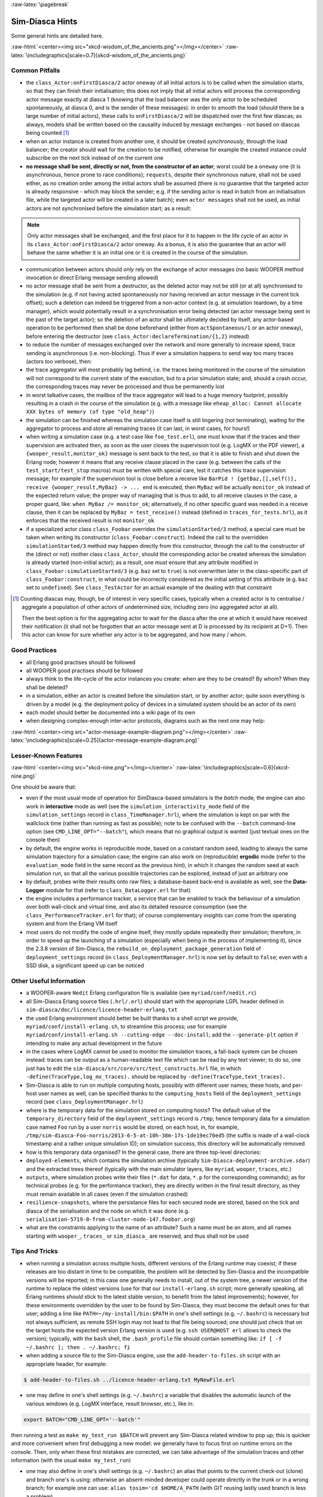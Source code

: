 :raw-latex:`\pagebreak`

----------------
Sim-Diasca Hints
----------------

Some general hints are detailed here.

:raw-html:`<center><img src="xkcd-wisdom_of_the_ancients.png"></img></center>`
:raw-latex:`\includegraphics[scale=0.7]{xkcd-wisdom_of_the_ancients.png}`



Common Pitfalls
===============

- the ``class_Actor:onFirstDiasca/2`` actor oneway of all initial actors is to be called when the simulation starts, so that they can finish their initialisation; this does not imply that all initial actors will process the corresponding actor message exactly at diasca 1 (knowing that the load balancer was the only actor to be scheduled spontaneously, at diasca 0, and is the sender of these messages): in order to smooth the load (should there be a large number of initial actors), these calls to ``onFirstDiasca/2`` will be dispatched over the first few diascas; as always, models shall be written based on the causality induced by message exchanges - not based on diascas being counted [#]_

- when an actor instance is created from another one, it should be created *synchronously*, through the load balancer; the creator should wait for the creation to be notified, otherwise for example the created instance *could* subscribe on the next tick instead of on the current one


- **no message shall be sent, directly or not, from the constructor of an actor**; worst could be a ``oneway`` one (it is asynchronous, hence prone to race conditions); ``requests``, despite their synchronous nature, shall not be used either, as no creation order among the initial actors shall be assumed (there is no guarantee that the targeted actor is already responsive - which may block the sender; e.g. if the sending actor is read in batch from an initialisation file, while the targeted actor will be created in a later batch); even ``actor messages`` shall not be used, as initial actors are not synchronised before the simulation start; as a result:

.. Note::
	Only actor messages shall be exchanged, and the first place for it to happen in the life cycle of an actor in its ``class_Actor:onFirstDiasca/2`` actor oneway. As a bonus, it is also the guarantee that an actor will behave the same whether it is an initial one or it is created in the course of the simulation.

- communication between actors should *only* rely on the exchange of actor messages (no basic WOOPER method invocation or direct Erlang message sending allowed)

- no actor message shall be sent from a destructor, as the deleted actor may not be still (or at all) synchronised to the simulation (e.g. if not having acted spontaneously nor having received an actor message in the current tick offset); such a deletion can indeed be triggered from a non-actor context (e.g. at simulation teardown, by a time manager), which would potentially result in a synchronisation error being detected (an actor message being sent in the past of the target actor); so the deletion of an actor shall be ultimately decided by itself, any actor-based operation to be performed then shall be done beforehand (either from ``actSpontaneous/1`` or an actor oneway), before entering the destructor (see ``class_Actor:declareTermination/{1,2}`` instead)

- to reduce the number of messages exchanged over the network and more generally to increase speed, trace sending is asynchronous (i.e. non-blocking). Thus if ever a simulation happens to send way too many traces (actors too verbose), then:

- the trace aggregator will most probably lag behind, i.e. the traces being monitored in the course of the simulation will not correspond to the current state of the execution, but to a prior simulation state; and, should a crash occur, the corresponding traces may never be processed and thus be permanently lost

- in worst talkative cases, the mailbox of the trace aggregator will lead to a huge memory footprint, possibly resulting in a crash in the course of the simulation (e.g. with a message like ``eheap_alloc: Cannot allocate XXX bytes of memory (of type "old_heap")``)

- the simulation can be finished whereas the simulation case itself is still lingering (not terminating), waiting for the aggregator to process and store all remaining traces (it can last, in worst cases, for hours!)

- when writing a simulation case (e.g. a test case like ``foo_test.erl``), one must know that if the traces and their supervision are activated then, as soon as the user closes the supervision tool (e.g. LogMX or the PDF viewer), a ``{wooper_result,monitor_ok}`` message is sent back to the test, so that it is able to finish and shut down the Erlang node; however it means that any receive clause placed in the case (e.g. between the calls of the ``test_start/test_stop`` macros) must be written with special care, lest it catches this trace supervision message; for example if the supervision tool is close before a receive like ``BarPid ! {getBaz,[],self()}, receive {wooper_result,MyBaz} -> ... end`` is executed, then ``MyBaz`` will be actually ``monitor_ok`` instead of the expected return value; the proper way of managing that is thus to add, to all receive clauses in the case, a proper guard, like: ``when MyBaz /= monitor_ok``; alternatively, if no other specific guard was needed in a receive clause, then it can be replaced by ``MyBaz = test_receive()`` instead (defined in ``traces_for_tests.hrl``), as it enforces that the received result is not ``monitor_ok``

- if a specialized actor class ``class_Foobar`` overrides the ``simulationStarted/3`` method, a special care must be taken when writing its constructor (``class_Foobar:construct``). Indeed the call to the overridden ``simulationStarted/3`` method may happen directly from this constructor, through the call to the constructor of the (direct or not) mother class ``class_Actor``, should the corresponding actor be created whereas the simulation is already started (non-initial actor); as a result, one must ensure that any attribute modified in ``class_Foobar:simulationStarted/3`` (e.g. ``baz`` set to ``true``) is not overwritten later in the class-specific part of ``class_Foobar:construct``, in what could be incorrectly considered as the initial setting of this attribute (e.g. ``baz`` set to ``undefined``). See ``class_TestActor`` for an actual example of the dealing with that constraint


.. [#] Counting diascas may, though, be of interest in very specific cases, typically when a created actor is to centralise / aggregate a population of other actors of undetermined size, including zero (no aggregated actor at all).

	   Then the best option is for the aggregating actor to wait for the diasca after the one at which it would have received their notification (it shall not be forgotten that an actor message sent at D is processed by its recipient at D+1). Then this actor can know for sure whether any actor is to be aggregated, and how many / whom.



Good Practices
==============

- all Erlang good practises should be followed

- all WOOPER good practises should be followed

- always think to the life-cycle of the actor instances you create: when are they to be created? By whom? When they shall be deleted?

- in a simulation, either an actor is created before the simulation start, or by another actor; quite soon everything is driven by a model (e.g. the deployment policy of devices in a simulated system should be an actor of its own)

- each model should better be documented into a wiki page of its own

- when designing complex-enough inter-actor protocols, diagrams such as the next one may help:

:raw-html:`<center><img src="actor-message-example-diagram.png"></img></center>`
:raw-latex:`\includegraphics[scale=0.25]{actor-message-example-diagram.png}`



Lesser-Known Features
=====================


:raw-html:`<center><img src="xkcd-nine.png"></img></center>`
:raw-latex:`\includegraphics[scale=0.6]{xkcd-nine.png}`

One should be aware that:

- even if the most usual mode of operation for SimDiasca-based simulators is the *batch* mode, the engine can also work in **interactive** mode as well (see the ``simulation_interactivity_mode`` field of the ``simulation_settings`` record in ``class_TimeManager.hrl``), where the simulation is kept on par with the wallclock time (rather than running as fast as possible); note to be confused with the ``--batch`` command-line option (see ``CMD_LINE_OPT="--batch"``), which means that no graphical output is wanted (just textual ones on the console then)

- by default, the engine works in reproducible mode, based on a constant random seed, leading to always the same simulation trajectory for a simulation case; the engine can also work on (reproducible) **ergodic** mode (refer to the ``evaluation_mode`` field in the same record as the previous hint), in which it changes the random seed at each simulation run, so that all the various possible trajectories can be explored, instead of just an arbitrary one

- by default, probes write their results onto raw files; a database-based back-end is available as well, see the **Data-Logger** module for that (refer to ``class_DataLogger.erl`` for that)

- the engine includes a performance tracker, a service that can be enabled to track the behaviour of a simulation over both wall-clock and virtual time, and also its detailed resource consumption (see the ``class_PerformanceTracker.erl`` for that); of course complementary insights can come from the operating system and from the Erlang VM itself
- most users do not modify the code of engine itself, they mostly update repeatedly their simulation; therefore, in order to speed up the launching of a simulation (especially when being in the process of implementing it), since the 2.3.8 version of Sim-Diasca, the ``rebuild_on_deployment_package_generation`` field of ``deployment_settings`` record (in ``class_DeploymentManager.hrl``) is now set by default to ``false``; even with a SSD disk, a significant speed up can be noticed



Other Useful Information
========================

- a WOOPER-aware ``Nedit`` Erlang configuration file is available (see ``myriad/conf/nedit.rc``)

- all Sim-Diasca Erlang source files (``.hrl/.erl``) should start with the appropriate LGPL header defined in ``sim-diasca/doc/licence/licence-header-erlang.txt``


- the used Erlang environment should better be built thanks to a shell script we provide, ``myriad/conf/install-erlang.sh``, to streamline this process; use for example ``myriad/conf/install-erlang.sh --cutting-edge --doc-install``; add the ``--generate-plt`` option if intending to make any actual development in the future

- in the cases where LogMX cannot be used to monitor the simulation traces, a fall-back system can be chosen instead: traces can be output as a human-readable text file which can be read by any text viewer; to do so, one just has to edit the ``sim-diasca/src/core/src/test_constructs.hrl`` file, in which ``-define(TraceType,log_mx_traces).`` should be replaced by ``-define(TraceType,text_traces).``

- Sim-Diasca is able to run on multiple computing hosts, possibly with different user names; these hosts, and per-host user names as well, can be specified thanks to the ``computing_hosts`` field of the ``deployment_settings`` record (see ``class_DeploymentManager.hrl``)

- where is the temporary data for the simulation stored on computing hosts? The default value of the ``temporary_directory`` field of the ``deployment_settings`` record is ``/tmp``; hence temporary data for a simulation case named ``Foo`` run by a user ``norris`` would be stored, on each host, in, for example, ``/tmp/sim-diasca-Foo-norris/2013-6-5-at-10h-38m-17s-1de19ec70ed5`` (the suffix is made of a wall-clock timestamp and a rather unique simulation ID); on simulation success, this directory will be automatically removed

- how is this temporary data organised? In the general case, there are three top-level directories:

- ``deployed-elements``, which contains the simulation archive (typically ``Sim-Diasca-deployment-archive.sdar``) and the extracted trees thereof (typically with the main simulator layers, like ``myriad``, ``wooper``, ``traces``, etc.)

- ``outputs``, where simulation probes write their files (``*.dat`` for data, ``*.p`` for the corresponding commands); as for technical probes (e.g. for the performance tracker), they are directly written in the final result directory, as they must remain available in all cases (even if the simulation crashed)

- ``resilience-snapshots``, where the persistance files for each secured node are stored, based on the tick and diasca of the serialisation and the node on which it was done (e.g. ``serialisation-5719-0-from-cluster-node-147.foobar.org``)

- what are the constraints applying to the name of an attribute? Such a name must be an atom, and all names starting with ``wooper_``, ``traces_`` or ``sim_diasca_`` are reserved, and thus shall not be used



Tips And Tricks
===============

- when running a simulation across multiple hosts, different versions of the Erlang runtime may coexist; if these releases are too distant in time to be compatible, the problem will be detected by Sim-Diasca and the incompatible versions will be reported; in this case one generally needs to install, out of the system tree, a newer version of the runtime to replace the oldest versions (use for that our ``install-erlang.sh`` script; more generally speaking, all Erlang runtimes *should* stick to the latest stable version, to benefit from the latest improvements); however, for these environments overridden by the user to be found by Sim-Diasca, they must become the default ones for that user; adding a line like ``PATH=~/my-install/bin:$PATH`` in one's shell settings (e.g. ``~/.bashrc``) is necessary but not always sufficient, as remote SSH login may not lead to that file being sourced; one should just check that on the target hosts the expected version Erlang version is used (e.g. ``ssh USER@HOST erl`` allows to check the version); typically, with the ``bash`` shell, the ``.bash_profile`` file should contain something like: ``if [ -f ~/.bashrc ]; then . ~/.bashrc; fi``

- when adding a source file to the Sim-Diasca engine, use the ``add-header-to-files.sh`` script with an appropriate header, for example:

.. code:: bash

 $ add-header-to-files.sh ../licence-header-erlang.txt MyNewFile.erl

- one may define in one's shell settings (e.g. ``~/.bashrc``) a variable that disables the automatic launch of the various windows (e.g. LogMX interface, result browser, etc.), like in:

.. code:: bash

 export BATCH="CMD_LINE_OPT='--batch'"

then running a test as ``make my_test_run $BATCH`` will prevent any Sim-Diasca related window to pop up; this is quicker and more convenient when first debugging a new model: we generally have to focus first on runtime errors on the console. Then, only when these first mistakes are corrected, we can take advantage of the simulation traces and other information (with the usual ``make my_test_run``)

- one may also define in one's shell settings (e.g. ``~/.bashrc``) an alias that points to the current check-out (clone) and branch one's is using: otherwise an absent-minded developer could operate directly in the trunk or in a wrong branch; for example one can use: ``alias tosim='cd $HOME/A_PATH`` (with GIT reusing lastly used branch is less a problem)

- simulation traces can be inspected without LogMX, see the `Simulation Traces`_ section

- sometimes, in error messages, we can see weird lists like:

.. code:: erlang

  [84,104,105,115,32,105,115,32,97,32,115,116,114,105,110,103,46]

They are actually strings, that can be properly displayed by pasting them in an interpreter:


.. code:: erlang

 1> [84,104,105,115,32,105,115,32,97,32,115,116,114,105,110,103,46].
	"This is a string."

- knowing that the simulation engine relies on reproducible AAI, no special effort is made so that PID are themselves reproducible; moreover, notably in a distributed context, reproducibility of PID *cannot* be ensured at all (e.g. two actors may create another actor each during the same tick); however, to investigate the mode of operation of the engine, it is convenient, as least for the first few simulation phases, to try to reduce the PID variability from a run to another, so that the same agent (e.g. the load balancer) always bears the same PID; the simultaneous launching of the LogMX interface tends to make the first PID change a lot (e.g. ``<x.52.0>``, then ``<x.58.0>``, then``<x.56.0>``, etc.); to reduce this trend, one should preferably run the simulation in batch mode: PID will then be a lot less changing; for example: ``make my_case_run CMD_LINE_OPT="--batch"``

- sometimes one may want to connect to the running Erlang VM, in order to determine what is happening there; to do so, one should note the pipe this VM is attached to (for that one should refer to the console output: one of the very first lines is akin to ``Attaching to /tmp/launch-erl-4938 (^D to exit)``; then executing from another terminal ``to_erl -F /tmp/launch-erl-4938`` allows to connect to the VM

- in case of a failure during a simulation, some Erlang nodes may linger on various computing hosts and be on the way of the next run; to ensure each new run cleans up any lingering node before launching a simulation, one may set the ``perform_initial_node_cleanup`` field in the ``deployment_settings`` record to true (see ``class_DeploymentManager.hrl``). Then another step will be added to the simulation start (which thus will take a bit longer), but no new run will have to reject a computing host because of an already existing node running with the target name but a different cookie; in all cases, a simulation cannot use such nodes by mistake, thanks to the unique cookie it generates at each launch

- one may use the ``myriad/src/fix-all-sources.sh`` script periodically (from fully check-ined sources) to clean-up sources and remove unbreakable spaces

- in some cases, mostly related to probe storage or post-processing, for example if wanting to create a large number of basic probes using immediate (non-deferred) writes (which is the default), you may be hindered by the maximum number of open file descriptors, which is usually set to 1024, thereby limiting the number of basic probes to, roughly, a thousand per computing node; refer to `Probe Troubleshooting`_ for the various solutions to consider

- on clusters, notably with PBS-based clusters, output log files (standard and error, e.g. ``Sim-Diasca.o1983473`` and ``Sim-Diasca.e1983473``) will be available *only* once the simulation is terminated (on error or on success); however, for most computations, notably the ones with high maximum durations, knowing whether the simulation is making relevant progress, or just wasting resources due to any issue, is surely convenient, as it allows either to monitor the corresponding task or to kill it a lot earlier, freeing the corresponding resources; to access this information, one has to connect to the node from which the simulation was actually run from by the job manager; this involves getting the job identifier (e.g. thanks to ``qstat -u $USER``), determining the first allocated node (e.g. ``qstat -f 1983473.cla11pno | grep exec_host``), connecting to it (directly with ``ssh`` rather than with ``qsub -I``) and look at ``/var/spool/torque/spool/${job_id}.OU``, e.g. ``/var/spool/torque/spool/1983473.cla11pno.OU``
